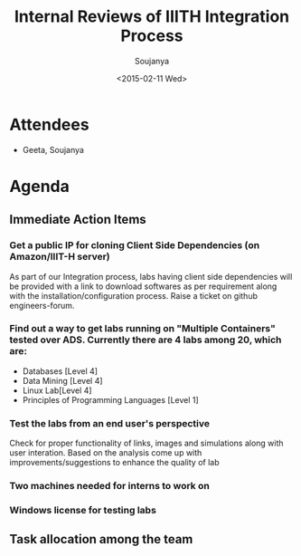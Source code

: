 #+Title:  Internal Reviews of IIITH Integration Process 
#+Author: Soujanya
#+Date:   <2015-02-11 Wed>

* Attendees
 - Geeta, Soujanya
* Agenda
** Immediate Action Items
*** Get a public IP for cloning Client Side Dependencies (on Amazon/IIIT-H server) 
 As part of our Integration process, labs having client side
 dependencies will be provided with a link to download softwares as
 per requirement along with the installation/configuration
 process. Raise a ticket on github engineers-forum.
*** Find out a way to get labs running on "Multiple Containers" tested over ADS. Currently there are 4 labs among 20, which are:
    - Databases [Level 4]
    - Data Mining [Level 4]
    - Linux Lab[Level 4]
    - Principles of Programming Languages [Level 1]
*** Test the labs from an end user's perspective
 Check for proper functionality of links, images and simulations along with user interation. Based on the analysis come up with improvements/suggestions to enhance the quality of lab   
*** Two machines needed for interns to work on
*** Windows license for testing labs
** Task allocation among the team 
